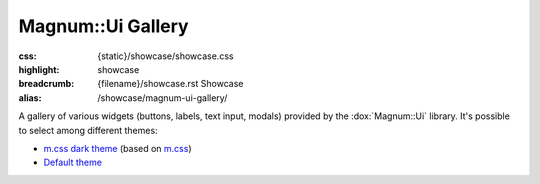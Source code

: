 Magnum::Ui Gallery
##################

:css: {static}/showcase/showcase.css
:highlight: showcase
:breadcrumb: {filename}/showcase.rst Showcase
:alias: /showcase/magnum-ui-gallery/

A gallery of various widgets (buttons, labels, text input, modals) provided by
the :dox:`Magnum::Ui` library. It's possible to select among different themes:

-   `m.css dark theme <?>`_ (based on `m.css <https://mcss.mosra.cz>`_)
-   `Default theme <?style=default>`_

.. note-warning::

    This is a preview of an experimental work-in-progress feature. It is not
    yet fully tested and documented and may not behave properly on all
    platforms. Bug reports very welcome!

.. raw:: html

    <div id="container">
      <div id="sizer"><div id="expander"><div id="listener">
        <canvas id="canvas" tabindex="0"></canvas>
        <div id="status">Initialization...</div>
        <div id="status-description"></div>
        <script async="async" src="{static}/showcase/ui-gallery/magnum-ui-gallery.js"></script>
        <script src="{static}/showcase/EmscriptenApplication.js"></script>
      </div></div></div>
    </div>

.. block-warning:: Doesn't work?

    This example requires `WebAssembly <https://webassembly.org/>`_-capable
    browser with WebGL 2 enabled. See the `Showcase <{filename}/showcase.rst>`_
    page for more information; you can also report a bug either for the
    :gh:`UI library itself <mosra/magnum-extras>` or
    :gh:`for the website <mosra/magnum-website>`. Feedback welcome!

.. block-info:: Documentation

    See the :dox:`magnum-ui-gallery` app documentation for more information.
    Again, please note that this is an experimental feature and the
    documentation is not yet finished.
